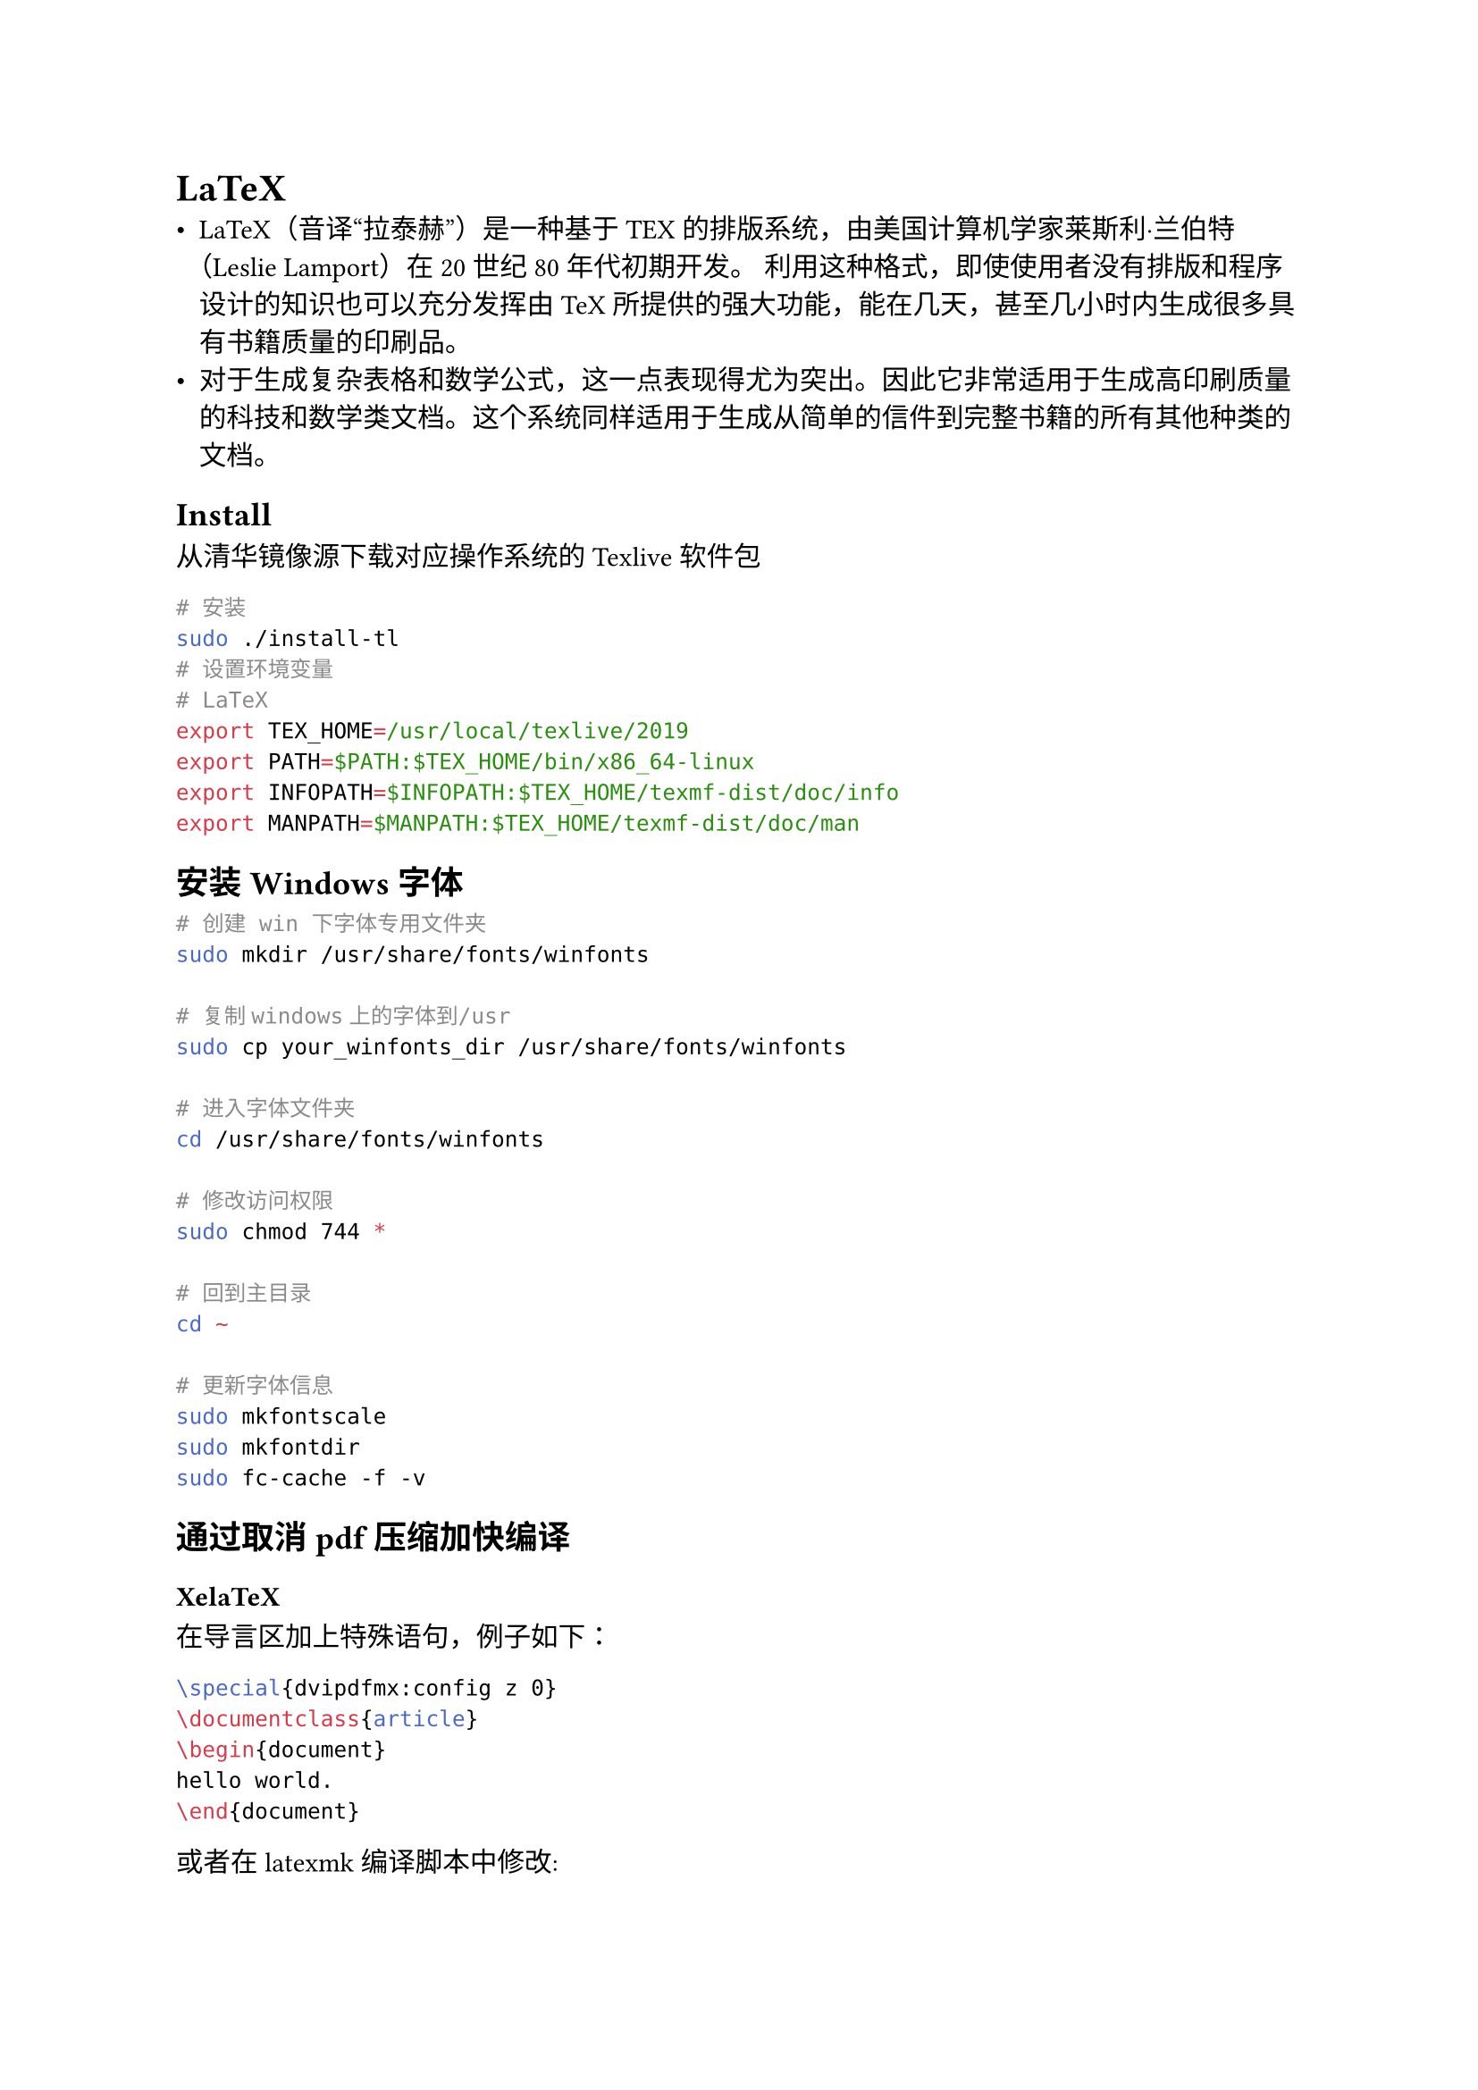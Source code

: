 = LaTeX
-  LaTeX（音译“拉泰赫”）是一种基于ΤΕΧ的排版系统，由美国计算机学家莱斯利·兰伯特（Leslie
  Lamport）在20世纪80年代初期开发。
  利用这种格式，即使使用者没有排版和程序设计的知识也可以充分发挥由TeX所提供的强大功能，能在几天，甚至几小时内生成很多具有书籍质量的印刷品。
-  对于生成复杂表格和数学公式，这一点表现得尤为突出。因此它非常适用于生成高印刷质量的科技和数学类文档。这个系统同样适用于生成从简单的信件到完整书籍的所有其他种类的文档。

== Install
从#link("https://mirrors.tuna.tsinghua.edu.cn/CTAN/systems/texlive/Images/")[清华镜像源]下载对应操作系统的Texlive软件包

```sh
# 安装
sudo ./install-tl
# 设置环境变量
# LaTeX
export TEX_HOME=/usr/local/texlive/2019
export PATH=$PATH:$TEX_HOME/bin/x86_64-linux
export INFOPATH=$INFOPATH:$TEX_HOME/texmf-dist/doc/info
export MANPATH=$MANPATH:$TEX_HOME/texmf-dist/doc/man
```

== 安装 Windows 字体
```sh
# 创建 win 下字体专用文件夹
sudo mkdir /usr/share/fonts/winfonts

# 复制windows上的字体到/usr
sudo cp your_winfonts_dir /usr/share/fonts/winfonts 

# 进入字体文件夹
cd /usr/share/fonts/winfonts

# 修改访问权限
sudo chmod 744 *

# 回到主目录
cd ~

# 更新字体信息
sudo mkfontscale
sudo mkfontdir
sudo fc-cache -f -v
```

== 通过取消pdf压缩加快编译
=== XelaTeX
在导言区加上特殊语句，例子如下：
```latex
\special{dvipdfmx:config z 0}
\documentclass{article}
\begin{document}
hello world.
\end{document}
```
或者在latexmk编译脚本中修改:
```perl
$xdvipdfmx="xdvipdfmx -z0 -q -E -o %D %O %S";
```
z0即采用不压缩的方式生成pdf

=== pdfTeX
设置两个变量的值：
```latex
\pdfcompresslevel=0
\pdfobjcompresslevel=0
```

== More
#link("http://github.com/Lucas-Wye/Latex_template")[LaTeX模板] \
#link("http://latexstudio.net/")[LaTeX开源小屋] \
#link("https://tex.stackexchange.com/")[Stackexchange] \
#link("https://github.com/Lucas-Wye/Share/tree/master/LaTeX")[LaTeX Introduction]
\
#link("https://castel.dev/post/lecture-notes-1/")[How I’m able to take notes in mathematics lectures using LaTeX and Vim]
